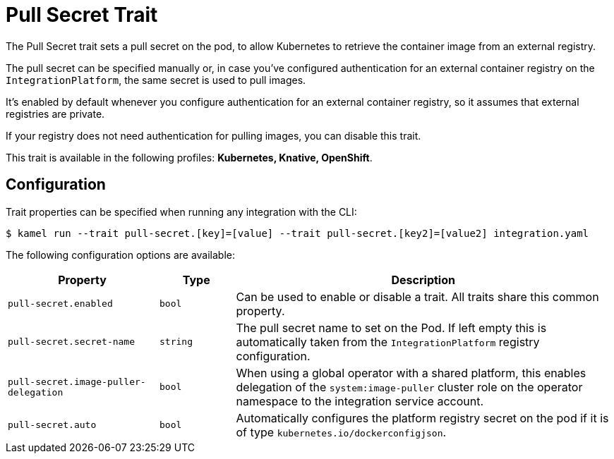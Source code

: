 = Pull Secret Trait

// Start of autogenerated code - DO NOT EDIT! (badges)
// End of autogenerated code - DO NOT EDIT! (badges)
// Start of autogenerated code - DO NOT EDIT! (description)
The Pull Secret trait sets a pull secret on the pod,
to allow Kubernetes to retrieve the container image from an external registry.

The pull secret can be specified manually or, in case you've configured authentication for an external container registry
on the `IntegrationPlatform`, the same secret is used to pull images.

It's enabled by default whenever you configure authentication for an external container registry,
so it assumes that external registries are private.

If your registry does not need authentication for pulling images, you can disable this trait.


This trait is available in the following profiles: **Kubernetes, Knative, OpenShift**.

// End of autogenerated code - DO NOT EDIT! (description)
// Start of autogenerated code - DO NOT EDIT! (configuration)
== Configuration

Trait properties can be specified when running any integration with the CLI:
[source,console]
----
$ kamel run --trait pull-secret.[key]=[value] --trait pull-secret.[key2]=[value2] integration.yaml
----
The following configuration options are available:

[cols="2m,1m,5a"]
|===
|Property | Type | Description

| pull-secret.enabled
| bool
| Can be used to enable or disable a trait. All traits share this common property.

| pull-secret.secret-name
| string
| The pull secret name to set on the Pod. If left empty this is automatically taken from the `IntegrationPlatform` registry configuration.

| pull-secret.image-puller-delegation
| bool
| When using a global operator with a shared platform, this enables delegation of the `system:image-puller` cluster role on the operator namespace to the integration service account.

| pull-secret.auto
| bool
| Automatically configures the platform registry secret on the pod if it is of type `kubernetes.io/dockerconfigjson`.

|===

// End of autogenerated code - DO NOT EDIT! (configuration)
